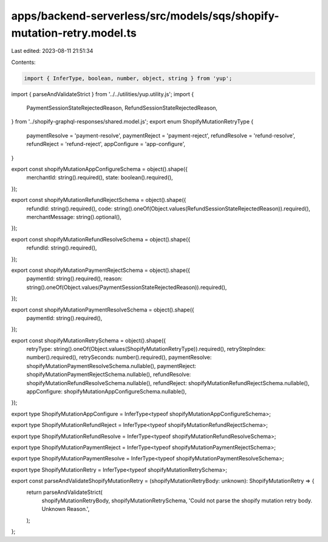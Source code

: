 apps/backend-serverless/src/models/sqs/shopify-mutation-retry.model.ts
======================================================================

Last edited: 2023-08-11 21:51:34

Contents:

.. code-block:: ts

    import { InferType, boolean, number, object, string } from 'yup';
import { parseAndValidateStrict } from '../../utilities/yup.utility.js';
import {
    PaymentSessionStateRejectedReason,
    RefundSessionStateRejectedReason,
} from '../shopify-graphql-responses/shared.model.js';
export enum ShopifyMutationRetryType {
    paymentResolve = 'payment-resolve',
    paymentReject = 'payment-reject',
    refundResolve = 'refund-resolve',
    refundReject = 'refund-reject',
    appConfigure = 'app-configure',
}

export const shopifyMutationAppConfigureSchema = object().shape({
    merchantId: string().required(),
    state: boolean().required(),
});

export const shopifyMutationRefundRejectSchema = object().shape({
    refundId: string().required(),
    code: string().oneOf(Object.values(RefundSessionStateRejectedReason)).required(),
    merchantMessage: string().optional(),
});

export const shopifyMutationRefundResolveSchema = object().shape({
    refundId: string().required(),
});

export const shopifyMutationPaymentRejectSchema = object().shape({
    paymentId: string().required(),
    reason: string().oneOf(Object.values(PaymentSessionStateRejectedReason)).required(),
});

export const shopifyMutationPaymentResolveSchema = object().shape({
    paymentId: string().required(),
});

export const shopifyMutationRetrySchema = object().shape({
    retryType: string().oneOf(Object.values(ShopifyMutationRetryType)).required(),
    retryStepIndex: number().required(),
    retrySeconds: number().required(),
    paymentResolve: shopifyMutationPaymentResolveSchema.nullable(),
    paymentReject: shopifyMutationPaymentRejectSchema.nullable(),
    refundResolve: shopifyMutationRefundResolveSchema.nullable(),
    refundReject: shopifyMutationRefundRejectSchema.nullable(),
    appConfigure: shopifyMutationAppConfigureSchema.nullable(),
});

export type ShopifyMutationAppConfigure = InferType<typeof shopifyMutationAppConfigureSchema>;

export type ShopifyMutationRefundReject = InferType<typeof shopifyMutationRefundRejectSchema>;

export type ShopifyMutationRefundResolve = InferType<typeof shopifyMutationRefundResolveSchema>;

export type ShopifyMutationPaymentReject = InferType<typeof shopifyMutationPaymentRejectSchema>;

export type ShopifyMutationPaymentResolve = InferType<typeof shopifyMutationPaymentResolveSchema>;

export type ShopifyMutationRetry = InferType<typeof shopifyMutationRetrySchema>;

export const parseAndValidateShopifyMutationRetry = (shopifyMutationRetryBody: unknown): ShopifyMutationRetry => {
    return parseAndValidateStrict(
        shopifyMutationRetryBody,
        shopifyMutationRetrySchema,
        'Could not parse the shopify mutation retry body. Unknown Reason.',
    );
};



